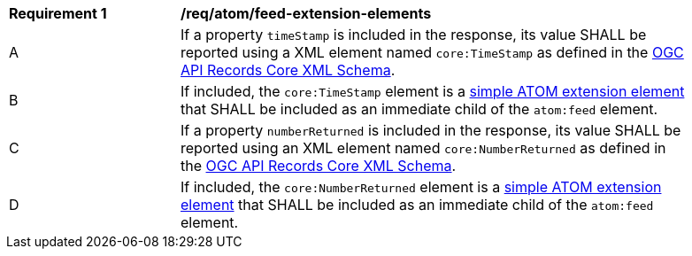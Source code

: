 [[req_atom_feed-extension-elements]]
[width="90%",cols="2,6a"]
|===
^|*Requirement {counter:req-id}* |*/req/atom/feed-extension-elements*
^|A |If a property `timeStamp` is included in the response, its value SHALL be reported using a XML element named `core:TimeStamp` as defined in the link:http://schemas.opengis.net/ogcapi/records/part1/1.0/xml/core.xsd[OGC API Records Core XML Schema].
^|B |If included, the `core:TimeStamp` element is a https://tools.ietf.org/html/rfc4287#section-6.4.1[simple ATOM extension element] that SHALL be included as an immediate child of the `atom:feed` element.
^|C |If a property `numberReturned` is included in the response, its value SHALL be reported using an XML element named `core:NumberReturned` as defined in the link:http://schemas.opengis.net/ogcapi/records/part1/1.0/xml/core.xsd[OGC API Records Core XML Schema].
^|D |If included, the `core:NumberReturned` element is a https://tools.ietf.org/html/rfc4287#section-6.4.1[simple ATOM extension element] that SHALL be included as an immediate child of the `atom:feed` element.
|===
